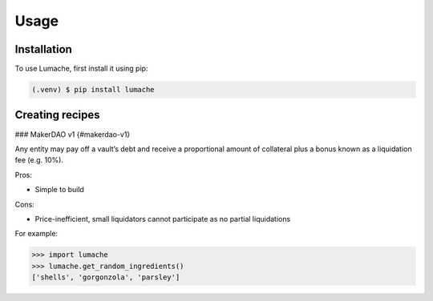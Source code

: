 Usage
=====

.. _installation:

Installation
------------

To use Lumache, first install it using pip:

.. code-block:: console

   (.venv) $ pip install lumache

Creating recipes
----------------



### MakerDAO v1 {#makerdao-v1}

Any entity may pay off a vault’s debt and receive a proportional amount of collateral plus a bonus known as a liquidation fee (e.g. 10%).

Pros:



* Simple to build

Cons:



* Price-inefficient, small liquidators cannot participate as no partial liquidations

For example:

>>> import lumache
>>> lumache.get_random_ingredients()
['shells', 'gorgonzola', 'parsley']

